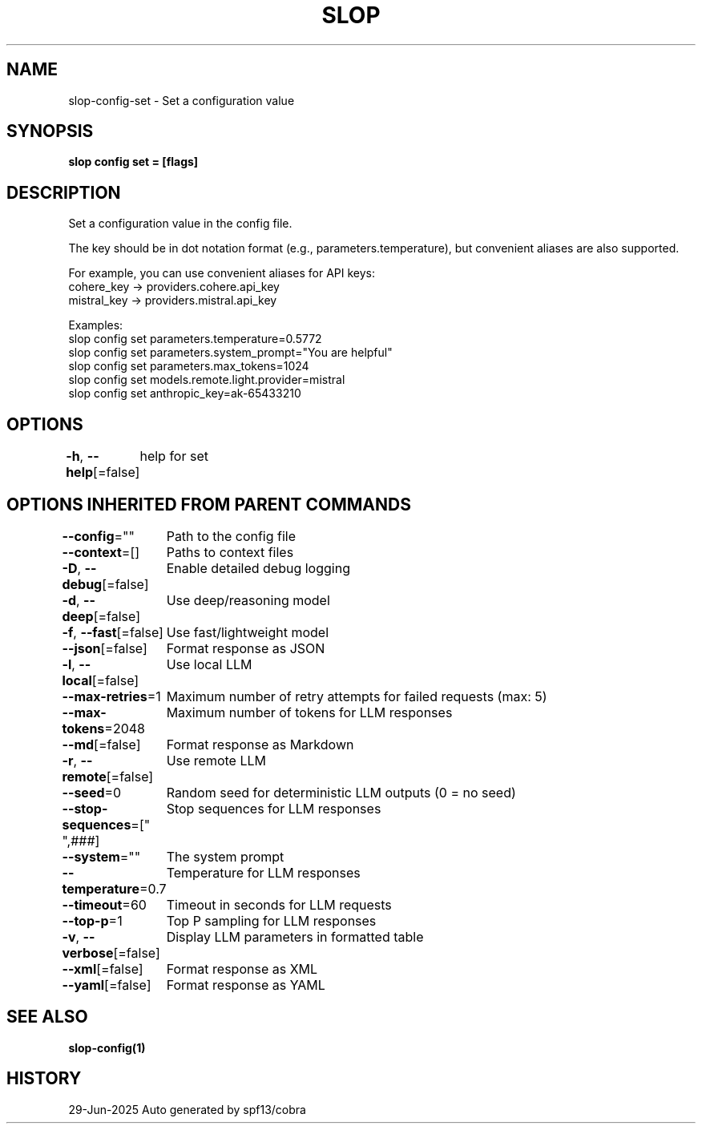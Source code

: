 .nh
.TH "SLOP" "1" "Jun 2025" "Slop CLI" ""

.SH NAME
slop-config-set - Set a configuration value


.SH SYNOPSIS
\fBslop config set = [flags]\fP


.SH DESCRIPTION
Set a configuration value in the config file.

.PP
The key should be in dot notation format (e.g., parameters.temperature),
but convenient aliases are also supported.

.PP
For example, you can use convenient aliases for API keys:
  cohere_key     → providers.cohere.api_key
  mistral_key    → providers.mistral.api_key

.PP
Examples:
  slop config set parameters.temperature=0.5772
  slop config set parameters.system_prompt="You are helpful"
  slop config set parameters.max_tokens=1024
  slop config set models.remote.light.provider=mistral
  slop config set anthropic_key=ak-65433210


.SH OPTIONS
\fB-h\fP, \fB--help\fP[=false]
	help for set


.SH OPTIONS INHERITED FROM PARENT COMMANDS
\fB--config\fP=""
	Path to the config file

.PP
\fB--context\fP=[]
	Paths to context files

.PP
\fB-D\fP, \fB--debug\fP[=false]
	Enable detailed debug logging

.PP
\fB-d\fP, \fB--deep\fP[=false]
	Use deep/reasoning model

.PP
\fB-f\fP, \fB--fast\fP[=false]
	Use fast/lightweight model

.PP
\fB--json\fP[=false]
	Format response as JSON

.PP
\fB-l\fP, \fB--local\fP[=false]
	Use local LLM

.PP
\fB--max-retries\fP=1
	Maximum number of retry attempts for failed requests (max: 5)

.PP
\fB--max-tokens\fP=2048
	Maximum number of tokens for LLM responses

.PP
\fB--md\fP[=false]
	Format response as Markdown

.PP
\fB-r\fP, \fB--remote\fP[=false]
	Use remote LLM

.PP
\fB--seed\fP=0
	Random seed for deterministic LLM outputs (0 = no seed)

.PP
\fB--stop-sequences\fP=["
",###]
	Stop sequences for LLM responses

.PP
\fB--system\fP=""
	The system prompt

.PP
\fB--temperature\fP=0.7
	Temperature for LLM responses

.PP
\fB--timeout\fP=60
	Timeout in seconds for LLM requests

.PP
\fB--top-p\fP=1
	Top P sampling for LLM responses

.PP
\fB-v\fP, \fB--verbose\fP[=false]
	Display LLM parameters in formatted table

.PP
\fB--xml\fP[=false]
	Format response as XML

.PP
\fB--yaml\fP[=false]
	Format response as YAML


.SH SEE ALSO
\fBslop-config(1)\fP


.SH HISTORY
29-Jun-2025 Auto generated by spf13/cobra
